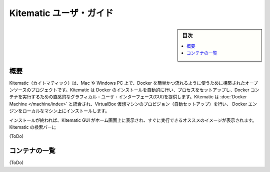 .. -*- coding: utf-8 -*-
.. https://docs.docker.com/kitematic/userguide/
.. doc version: 1.9
.. check date: 2015/12/22
.. -----------------------------------------------------------------------------

.. Kitematic user guide

=======================================
Kitematic ユーザ・ガイド
=======================================

.. sidebar:: 目次

   .. contents:: 
       :depth: 3
       :local:

.. Overview

概要
==========

.. Kitematic is an open source project built to simplify and streamline using Docker on a Mac or Windows (coming soon) PC. Kitematic automates the Docker installation and setup process and provides an intuitive graphical user interface (GUI) for running Docker containers. Kitematic integrates with Docker Machine to provision a VirtualBox VM and install the Docker Engine locally on your machine.

Kitematic（カイトマティック）は、Mac や Windows PC 上で、Docker を簡単かつ流れるように使うために構築されたオープンソースのプロジェクトです。Kitematic は Docker のインストールを自動的に行い、プロセスをセットアップし、Docker コンテナを実行するための直感的なグラフィカル・ユーザ・インターフェース(GUI)を提供します。Kitematic は :doc:`Docker Machine </machine/index>` と統合され、VirtualBox 仮想マシンのプロビジョン（自動セットアップ）を行い、 Docker エンジンをローカルなマシン上にインストールします。

.. Once installed, the Kitematic GUI launches and from the home screen you will be presented with curated images that you can run instantly. You can search for any public images on Docker Hub from Kitematic just by typing in the search bar. You can use the GUI to create, run and manage your containers just by clicking on buttons. Kitematic allows you to switch back and forth between the Docker CLI and the GUI. Kitematic also automates advanced features such as managing ports and configuring volumes. You can use Kitematic to change environment variables, stream logs, and single click terminal into your Docker container all from the GUI.

インストールが終われば、Kitematic GUI がホーム画面上に表示され、すぐに実行できるオススメのイメージが表示されます。Kitematic の検索バーに

(ToDo)

.. First, if you haven’t yet done so, download and start Kitematic.


.. Container list

コンテナの一覧
====================

(ToDo)

.. seealso:: 

   Kitematic user guide
      https://docs.docker.com/kitematic/userguide/

